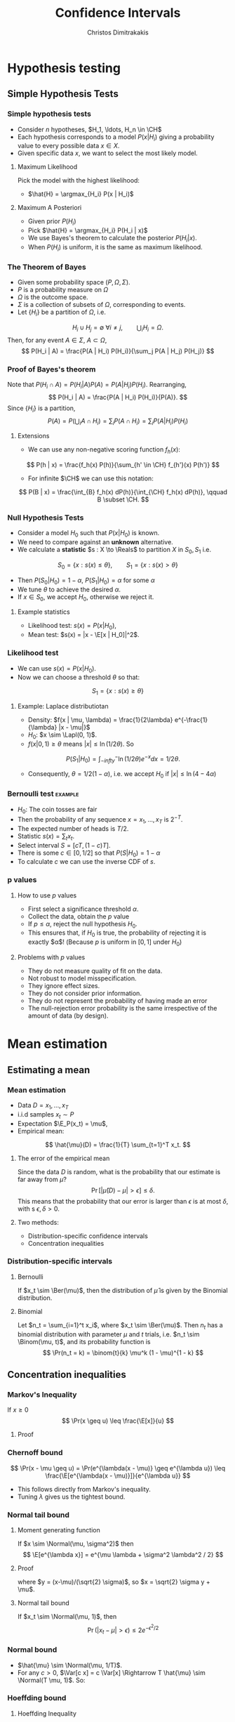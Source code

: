 #+TITLE: Confidence Intervals
#+AUTHOR: Christos Dimitrakakis
#+EMAIL:christos.dimitrakakis@unine.ch
#+LaTeX_HEADER: \usepackage{tikz}
#+LaTeX_HEADER: \usepackage{amsmath}
#+LaTeX_HEADER: \usepackage{amssymb}
#+LaTeX_HEADER: \usepackage{isomath}
#+LaTeX_HEADER: \newcommand \E {\mathop{\mbox{\ensuremath{\mathbb{E}}}}\nolimits}
#+LaTeX_HEADER: \newcommand \Var {\mathop{\mbox{\ensuremath{\mathbb{V}}}}\nolimits}
#+LaTeX_HEADER: \newcommand \Bias {\mathop{\mbox{\ensuremath{\mathbb{B}}}}\nolimits}
#+LaTeX_HEADER: \newcommand\ind[1]{\mathop{\mbox{\ensuremath{\mathbb{I}}}}\left\{#1\right\}}
#+LaTeX_HEADER: \renewcommand \Pr {\mathop{\mbox{\ensuremath{\mathbb{P}}}}\nolimits}
#+LaTeX_HEADER: \DeclareMathOperator*{\argmax}{arg\,max}
#+LaTeX_HEADER: \DeclareMathOperator*{\argmin}{arg\,min}
#+LaTeX_HEADER: \DeclareMathOperator*{\sgn}{sgn}
#+LaTeX_HEADER: \newcommand \defn {\mathrel{\triangleq}}
#+LaTeX_HEADER: \newcommand \Reals {\mathbb{R}}
#+LaTeX_HEADER: \newcommand \Param {B}
#+LaTeX_HEADER: \newcommand \param {\beta}
#+LaTeX_HEADER: \newcommand \vparam {\vectorsym{\beta}}
#+LaTeX_HEADER: \newcommand \mparam {\matrixsym{B}}
#+LaTeX_HEADER: \newcommand \bW {\matrixsym{W}}
#+LaTeX_HEADER: \newcommand \bw {\vectorsym{w}}
#+LaTeX_HEADER: \newcommand \wi {\vectorsym{w}_i}
#+LaTeX_HEADER: \newcommand \wij {w_{i,j}}
#+LaTeX_HEADER: \newcommand \bA {\matrixsym{A}}
#+LaTeX_HEADER: \newcommand \ai {\vectorsym{a}_i}
#+LaTeX_HEADER: \newcommand \aij {a_{i,j}}
#+LaTeX_HEADER: \newcommand \bx {\vectorsym{x}}
#+LaTeX_HEADER: \newcommand \by {\vectorsym{y}}
#+LaTeX_HEADER: \newcommand \bel {\beta}
#+LaTeX_HEADER: \newcommand \Ber {\textrm{Bernoulli}}
#+LaTeX_HEADER: \newcommand \Lapl {\textrm{Laplace}}
#+LaTeX_HEADER: \newcommand \Binom {\textrm{Binomial}}
#+LaTeX_HEADER: \newcommand \Beta {\textrm{Beta}}
#+LaTeX_HEADER: \newcommand \Normal {\textrm{Normal}}
#+LaTeX_HEADER: \newcommand \CH {\mathcal{H}}
#+LaTeX_CLASS_OPTIONS: [smaller]
#+COLUMNS: %40ITEM %10BEAMER_env(Env) %9BEAMER_envargs(Env Args) %4BEAMER_col(Col) %10BEAMER_extra(Extra)
#+TAGS: activity advanced definition exercise homework project example theory code
#+OPTIONS:   H:3

* Hypothesis testing
** Simple Hypothesis Tests
*** Simple hypothesis tests
- Consider $n$ hypotheses, $H_1, \ldots, H_n \in \CH$
- Each hypothesis corresponds to a model $P(x | H_i)$ giving a probability value to every possible data $x \in X$.
- Given specific data $x$, we want to select the most likely model. 
**** Maximum Likelihood 
Pick the model with the highest likelihood:
- $\hat{H} = \argmax_{H_i} P(x | H_i)$
**** Maximum A Posteriori
- Given prior $P(H_i)$
- Pick $\hat{H} = \argmax_{H_i} P(H_i | x)$
- We use Bayes's theorem to calculate the posterior $P(H_i | x)$.
- When $P(H_i)$ is uniform, it is the same as maximum likelihood.

*** The Theorem of Bayes
- Given some probability space $(P, \Omega, \Sigma)$.
- $P$ is a probability measure on $\Omega$
- $\Omega$ is the outcome space.
- $\Sigma$ is a collection of subsets of $\Omega$, corresponding to events.
- Let $\{H_i\}$ be a partition of $\Omega$, i.e.
\[
H_i \cup H_j = \emptyset ~ \forall i \neq j, \qquad  \bigcup_i H_i = \Omega.
\] 
Then, for any event $A \in \Sigma$, $A \subset \Omega$, 
\[
P(H_i | A) = \frac{P(A | H_i) P(H_i)}{\sum_j P(A | H_j) P(H_j)}
\]
*** Proof of Bayes's theorem
Note that $P(H_i \cap A) = P(H_i | A) P(A) = P(A | H_i) P(H_i)$. Rearranging,
\[
 P(H_i | A) = \frac{P(A | H_i) P(H_i)}{P(A)}.
\]
Since $\{H_i\}$ is a partition,
\[
P(A) = P\left(\bigcup_i A \cap H_i\right) = \sum_i P(A \cap H_i) = \sum_i P(A | H_i) P(H_i)
\]
**** Extensions
- We can use any non-negative scoring function $f_h(x)$:
\[
P(h | x) = \frac{f_h(x) P(h)}{\sum_{h' \in \CH} f_{h'}(x) P(h')}
\]
- For infinite $\CH$ we can use this notation:
\[
P(B | x) = \frac{\int_{B} f_h(x) dP(h)}{\int_{\CH} f_h(x) dP(h)}, \qquad B \subset \CH.
\]
*** Null Hypothesis Tests
- Consider a model $H_0$ such that $P(x | H_0)$ is known.
- We need to compare against an *unknown* alternative.
- We calculate a *statistic* $s : X \to \Reals$ to partition $X$ in $S_0, S_1$ i.e.
\[
S_0 = \{x : s(x) \leq \theta\},
\qquad
S_1 = \{x : s(x) > \theta\}
\]
- Then $P(S_0 | H_0) = 1 - \alpha$, $P(S_1 | H_0) = \alpha$ for some $\alpha$
- We tune $\theta$ to achieve the desired $\alpha$.
- If $x \in S_0$, we accept $H_0$, otherwise we reject it.
**** Example statistics
- Likelihood test: $s(x) = P(x|H_0)$, 
- Mean test: $s(x) = |x - \E[x | H_0]|^2$.
*** Likelihood test
- We can use $s(x) = P(x | H_0)$.
- Now we can choose a threshold $\theta$ so that:
\[
S_1 = \{x : s(x) \geq \theta\}
\]
**** Example: Laplace distributiotan
- Density: $f(x | \mu, \lambda) = \frac{1}{2\lambda} e^{-\frac{1}{\lambda} |x - \mu|}$
- $H_0$: $x \sim \Lapl(0, 1)$.
- $f(x | 0, 1) \geq \theta$ means $|x| \leq \ln(1/2 \theta)$. So 
\[
P(S_1 | H_0) =
\int_{-infty}{^-\ln(1/2\theta)} e^{-x} dx
=
1/2\theta.
\]
- Consequently,  $\theta = 1/2(1 -  \alpha)$, i.e. we accept $H_0$ if $|x| \leq \ln (4 - 4\alpha)$

*** Bernoulli test                                                  :example:
- $H_0$: The coin tosses are fair
- Then the probability of any sequence $x = x_1, \ldots, x_T$ is $2^{-T}$.
- The expected number of heads is $T/2$.
- Statistic $s(x) = \sum_t x_t$.
- Select interval $S = [c T, (1 - c) T]$.
- There is some $c \in [0,1/2]$ so that $P(S | H_0) = 1 - \alpha$
- To calculate $c$ we can use the inverse CDF of $s$.


*** p values
**** How to use $p$ values
- First select a significance threshold $\alpha$.
- Collect the data, obtain the $p$ value
- If $p \leq \alpha$, reject the null hypothesis $H_0$.
- This ensures that, if $H_0$ is true, the probability of rejecting it is exactly $\alpha$! (Because $p$ is uniform in $[0,1]$ under $H_0$)

**** Problems with $p$ values
- They do not measure quality of fit on the data.
- Not robust to model misspecification. 
- They ignore effect sizes. 
- They do not consider prior information. 
- They do not represent the probability of having made an error
- The null-rejection error probability is the same irrespective of the amount of data (by design).

* Mean estimation
** Estimating a mean
*** Mean estimation
- Data $D =x_1, \ldots, x_T$
- i.i.d samples $x_t \sim P$
- Expectation $\E_P(x_t) = \mu$, 
- Empirical mean:
\[
\hat{\mu}(D) = \frac{1}{T} \sum_{t=1}^T x_t.
\]
**** The error of the empirical mean
Since the data $D$ is random, what is the probability that our estimate is far away from $\mu$? 
\[
\Pr[|\hat{\mu}(D) - \mu| > \epsilon] \leq \delta.
\]
This means that the probability that our error is larger than $\epsilon$ is at most $\delta$, with s $\epsilon, \delta > 0$.

**** Two methods:
- Distribution-specific confidence intervals
- Concentration inequalities

*** Distribution-specific intervals
**** Bernoulli 
If $x_t \sim \Ber(\mu)$, then the distribution of $\hat{\mu}$ is given by
the Binomial distribution.

**** Binomial
Let $n_t = \sum_{i=1}^t x_i$, where $x_t \sim \Ber(\mu)$. Then $n_t$ has a binomial distribution with parameter $\mu$ and $t$ trials, i.e. $n_t \sim \Binom(\mu, t)$, and its probability function is
\[
\Pr(n_t = k) = \binom{t}{k} \mu^k (1 - \mu)^{1 - k} 
\]

** Concentration inequalities
*** Markov's Inequality
If $x \geq 0$
\[
\Pr(x \geq u) \leq \frac{\E[x]}{u}
\]
**** Proof
\begin{align}
\E[x]
& =  \int_0^\infty x p(x) dx\\
& =  \int_0^u x p(x) dx + \int_u^\infty x p(x) dx\\
& \geq  \int_u^\infty u p(x) dx\\
& =  u \Pr(x \geq u)
\end{align}
*** Chernoff bound
\[
\Pr(x - \mu \geq u) 
=
\Pr(e^{\lambda(x - \mu)} \geq e^{\lambda u}) 
\leq 
\frac{\E[e^{\lambda(x - \mu)}]}{e^{\lambda u}}
\]
- This follows directly from Markov's inequality.
- Tuning $\lambda$ gives us the tightest bound.
*** Normal tail bound
**** Moment generating function
If $x \sim \Normal(\mu, \sigma^2)$ then
\[
\E[e^{\lambda x}]
= 
e^{\mu \lambda + \sigma^2 \lambda^2 / 2}
\]
**** Proof
\begin{align}
\E[e^{\lambda x}]
&=
\frac{1}{\sigma \sqrt{2 \pi}}
\int_{-\infty}^\infty
e^{\lambda x}
e^{-\frac{|x - \mu|^2}{2 \sigma^2}}
dx
&=
\frac{1}{\sigma \sqrt{2 \pi}}
\int_{-\infty}^\infty
e^{\lambda x -\frac{|x - \mu|^2}{2 \sigma^2}}
dx
\\
&=
\frac{1}{\sigma \sqrt{2 \pi}}
\int_{-\infty}^\infty
e^{\lambda (\sqrt{2} \sigma y + \mu) - y^2}
dy
\end{align}
where $y = (x-\mu)/(\sqrt{2} \sigma)$, so $x = \sqrt{2} \sigma y + \mu$.
**** Normal tail bound
If $x_t \sim \Normal(\mu, 1)$, then
\[
\Pr(|x_t - \mu| > \epsilon) \leq 2 e^{- \epsilon^2/2}
\]
*** Normal bound
- $\hat{\mu} \sim \Normal(\mu, 1/T)$.
- For any $c > 0$,  $\Var[c x] = c \Var[x] \Rightarrow T \hat{\mu} \sim \Normal(T \mu, 1)$. So:
\begin{align}
\Pr(|T\hat{\mu} - T\mu| \geq \epsilon) 
&\leq 2 e^{- \epsilon^2/2}
&&\textrm{from the tail bound}
\\
\Pr(|\hat{\mu} - \mu| \geq \epsilon/T)
&\leq 2 e^{- \epsilon^2/2}
&&\textrm{as $a \geq b \Leftrightarrow c a \geq c b$ for $c > 0$}
\\
\Pr(|\hat{\mu} - \mu| \geq u)
&\leq 2 e^{- T^2u^2/2}
&& \textrm{where $u = \epsilon / T$}
\end{align}

*** Hoeffding bound

**** Hoeffding Inequality
For any sequence of independent (but not identical) rv's $x_1, \ldots, x_T$, with $x_t \in [a_t, b_t]$,
and consider the sum $s_T = \sum_{t=1}^T x_t$, which is also random. Then
\[
\Pr(s_T \geq \E[s_t] + \epsilon) \leq \exp\left(- \epsilon^2 / \sum_{t}(b_t - a_t)^2\right).
\]
**** Corollary
For any sequence of independent rv's $x_1, \ldots, x_T$, with $x_t \in [0, 1]$,
with expectation $\E[x_t] = \mu$
it holds for the empirical mean $z_T = \frac{1}{T} \sum_{t=1}^T x_t$:
\[
\Pr(|\mu - z_T| \geq \epsilon) \leq 2 \exp\left( -2n \epsilon^2\right)
\]

    
* Exercises

** Conditional probability
*** Bayesian Reasoning
  You are tested for COVID are found negative. The doctor says that the probability of a false positive (i.e. that the probability that the test is positive if you do not have COVID) is $1/10$ and the probability of a negative test if you have COVID is $1/5$.  The prevalence of COVID in the population in the population $1/10$. What is the probability that you actually have COVID?
** Hypothesis testing
*** Exercise
**** A statistical test
Consider the null hypothesis $H_0$ that $x_t \sim \Ber(1/2)$ and the sample mean $\hat{\mu_T} = \frac{1}{T} \sum_{t=1}^T x_t$. The probability of making an error of more than $\epsilon$ is
\[
1 - \sum_{k={T \epsilon}}{T\epsilon}
\]



